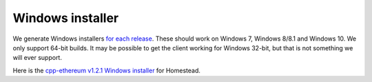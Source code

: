 
Windows installer
--------------------------------------------------------------------------------

We generate Windows installers
`for each release <https://github.com/ethereum/webthree-umbrella/releases>`_.  These
should work on Windows 7, Windows 8/8.1 and Windows 10.   We only support 64-bit
builds.   It may be possible to get the client working for Windows 32-bit, but
that is not something we will ever support.

Here is the
`cpp-ethereum v1.2.1 Windows installer
<https://build.ethdev.com/cpp-binaries-data/release-1.2.1/Ethereum.exe>`_ for Homestead.

